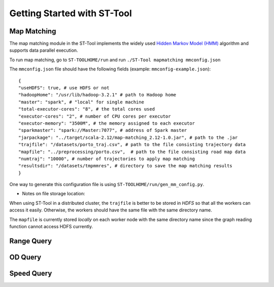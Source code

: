 Getting Started with ST-Tool
^^^^^^^^^^^^^^^^^^^^^^^^^^^^

Map Matching
---------------
The map matching module in the ST-Tool implements the widely used `Hidden Markov Model (HMM) <https://www.microsoft.com/en-us/research/publication/hidden-markov-map-matching-noise-sparseness/>`_ algorithm and supports data parallel execution. 

To run map matching, go to ``ST-TOOLHOME/run`` and run 
``./ST-Tool mapmatching mmconfig.json``

The ``mmconfig.json`` file should have the following fields (example: ``mmconfig-example.json``)::

    {
    "useHDFS": true, # use HDFS or not
    "hadoopHome": "/usr/lib/hadoop-3.2.1" # path to Hadoop home
    "master": "spark", # "local" for single machine
    "total-executor-cores": "8", # the total cores used
    "executor-cores": "2", # number of CPU cores per executor
    "executor-memory": "3500M", # the memory assigned to each executor
    "sparkmaster": "spark://Master:7077", # address of Spark master
    "jarpackage": "../target/scala-2.12/map-matching_2.12-1.0.jar", # path to the .jar
    "trajfile": "/datasets/porto_traj.csv", # path to the file consisting trajectory data
    "mapfile": "../preprocessing/porto.csv",  # path to the file consisting road map data
    "numtraj": "10000", # number of trajectories to apply map matching
    "resultsdir": "/datasets/tmpmmres", # directory to save the map matching results
    }

One way to generate this configuration file is using ``ST-TOOLHOME/run/gen_mm_config.py``. 

* Notes on file storage location:

When using ST-Tool in a distributed cluster, the ``trajfile`` is better to be stored in *HDFS* so that all the workers can access it easily.
Otherwise, the workers should have the same file with the same directory name. 

The ``mapfile`` is currently stored *locally* on each worker node with the same directory name since the graph reading function cannot access HDFS currently.





Range Query
---------------
OD Query
---------------
Speed Query
---------------